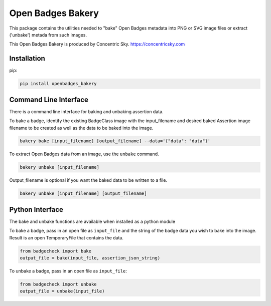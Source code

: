 
Open Badges Bakery
==================

This package contains the utilities needed to "bake" Open Badges metadata into
PNG or SVG image files or extract ('unbake') metada from such images.

This Open Badges Bakery is produced by Concentric Sky. https://concentricsky.com

Installation
------------

pip:

.. code:: bash

    pip install openbadges_bakery

Command Line Interface
----------------------

There is a command line interface for baking and unbaking assertion data. 

To bake a badge, identify the existing BadgeClass image with the input_filename
and desired baked Assertion image filename to be created as well as the data to
be baked into the image.

.. code:: bash

    bakery bake [input_filename] [output_filename] --data='{"data": "data"}'

To extract Open Badges data from an image, use the ``unbake`` command.

.. code:: bash

    bakery unbake [input_filename]

Output_filename is optional if you want the baked data to be written to a file.

.. code:: bash

    bakery unbake [input_filename] [output_filename]

Python Interface
----------------
The bake and unbake functions are available when installed as a python module

To bake a badge, pass in an open file as ``input_file`` and the string of the 
badge data you wish to bake into the image. Result is an open TemporaryFile
that contains the data.

.. code:: python

    from badgecheck import bake
    output_file = bake(input_file, assertion_json_string)

To unbake a badge, pass in an open file as ``input_file``:

.. code:: python

    from badgecheck import unbake
    output_file = unbake(input_file)
